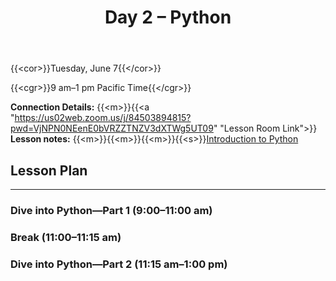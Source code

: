 #+title: Day 2 – Python
#+slug: day2

#+OPTIONS: toc:nil

{{<cor>}}Tuesday, June 7{{</cor>}}

{{<cgr>}}9 am–1 pm Pacific Time{{</cgr>}}

*Connection Details:* {{<m>}}{{<a "https://us02web.zoom.us/j/84503894815?pwd=VjNPN0NEenE0bVRZZTNZV3dXTWg5UT09" "Lesson Room Link">}}\\
*Lesson notes:* {{<m>}}{{<m>}}{{<m>}}{{<s>}}[[/python_intro][Introduction to Python]]

** Lesson Plan
-----

*** Dive into Python—Part 1 (9:00–11:00 am)

*** Break (11:00–11:15 am)

*** Dive into Python—Part 2 (11:15 am–1:00 pm)
